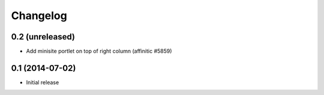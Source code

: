 Changelog
=========

0.2 (unreleased)
----------------

- Add minisite portlet on top of right column (affinitic #5859)


0.1 (2014-07-02)
----------------

- Initial release
